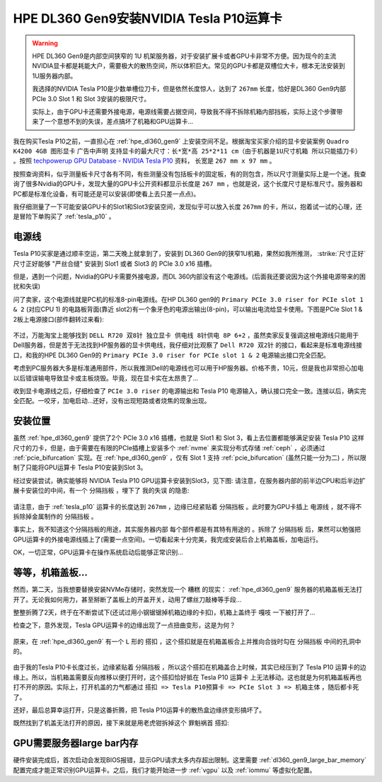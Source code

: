.. _dl360_tesla_p10:

==========================================
HPE DL360 Gen9安装NVIDIA Tesla P10运算卡
==========================================

.. warning::

   HPE DL360 Gen9是内部空间狭窄的 1U 机架服务器，对于安装扩展卡或者GPU卡非常不方便。因为现今的主流NVIDIA显卡都是耗能大户，需要极大的散热空间，所以体积巨大。常见的GPU卡都是双槽位大卡，根本无法安装到1U服务器内部。

   我选择的NVIDIA Tesla P10是少数单槽位刀卡，但是依然长度惊人，达到了 ``267mm`` 长度，恰好是DL360 Gen9内部PCIe 3.0 Slot 1 和 Slot 3安装的极限尺寸。

   实际上，由于GPU卡还需要外接电源，电源线需要占据空间，导致我不得不拆除机箱内部挡板，实际上这个步骤带来了一个意想不到的失误，差点搞坏了机箱和GPU运算卡...

我在购买Tesla P10之前，一直担心在 :ref:`hpe_dl360_gen9` 上安装空间不足。根据淘宝买家介绍的显卡安装案例 ``Quadro K4200 4GB 图形显卡`` 广告中声明 ``支持显卡的最大尺寸：长*宽*高 25*2*11 cm（由于机器是1U尺寸机箱 所以只能插刀卡）`` 。按照 `techpowerup GPU Database - NVIDIA Tesla P10 <https://www.techpowerup.com/gpu-specs/tesla-p10.c3750>`_ 资料， 长宽是 ``267 mm x 97 mm`` 。

按照查询资料，似乎测量板卡尺寸各有不同，有些测量没有包括板卡的固定板，有的则包含，所以尺寸测量实际上是一个迷。我查询了很多Nvidia的GPU卡，发现大量的GPU卡公开资料都显示长度是 ``267 mm`` ，也就是说，这个长度尺寸是标准尺寸。服务器和PC都是标准化设备，有可能还是可以安装(即使看上去只差一点点)。

我仔细测量了一下可能安装GPU卡的Slot1和Slot3安装空间，发现似乎可以放入长度 ``267mm`` 的卡，所以，抱着试一试的心理，还是冒险下单购买了 :ref:`tesla_p10` 。

电源线
=====================

Tesla P10买家是通过顺丰空运，第二天晚上就拿到了，安装到 DL360 Gen9的狭窄1U机箱，果然如我所推测， :strike:`尺寸正好` 尺寸正好能够 "严丝合缝" 安装到 Slot1 或者 Slot3 的 PCIe 3.0 x16 插槽。

但是，遇到一个问题，Nvidia的GPU卡需要外接电源，而DL 360内部没有这个电源线。(后面我还要说因为这个外接电源带来的困扰和失误)

问了卖家，这个电源线就是PC机的标准8-pin电源线。在HP DL360 gen9的 ``Primary PCIe 3.0 riser for PCIe slot 1 & 2`` (对应CPU 1) 的电路板背面(靠近 slot2)有一个象牙色的电源出输出(8-pin)，可以输出电流给显卡使用。下图是PCIe Slot 1 & 2板上电源接口(部件翻转过来看):

.. figure:: ../../../../_static/linux/server/hardware/hpe/dl360_gen9_pcie1.png
   :scale: 70

不过，万能淘宝上能够找到 ``DELL R720 双8针 独立显卡 供电线 8针供电 8P 6+2`` ，虽然卖家反复强调这根电源线只能用于Dell服务器，但是苦于无法找到HP服务器的显卡供电线，我仔细对比观察了 ``Dell R720 双2针`` 的接口，看起来是标准电源线接口，和我的HPE DL360 Gen9的 ``Primary PCIe 3.0 riser for PCIe slot 1 & 2`` 电源输出接口完全匹配。

考虑到PC服务器大多是标准通用部件，所以我推测Dell的电源线也可以用于HP服务器。价格不贵，10元，但是我也非常担心加电以后错误输电导致显卡或主板烧毁。毕竟，现在显卡实在太昂贵了...

收到显卡电源线之后，仔细检查了 ``PCIe 3.0 riser`` 的电源输出和 Tesla P10 电源输入，确认接口完全一致。连接以后，确实完全匹配。一咬牙，加电启动...还好，没有出现短路或者烧焦的现象出现。

安装位置
=====================

虽然 :ref:`hpe_dl360_gen9` 提供了2个 PCIe 3.0 x16 插槽，也就是 Slot1 和 Slot 3，看上去位置都能够满足安装 Tesla P10 这样尺寸的刀卡，但是，由于需要在有限的PCIe插槽上安装多个 :ref:`nvme` 来实现分布式存储 :ref:`ceph` ，必须通过 :ref:`pcie_bifurcation` 实现。在 :ref:`hpe_dl360_gen9` ，仅有 Slot 1 支持 :ref:`pcie_bifurcation` (虽然只能一分为二) ，所以限制了只能将GPU运算卡 Tesla P10安装到Slot 3。

经过安装尝试，确实能够将 NVIDIA Tesla P10 GPU运算卡安装到Slot3，见下图: 请注意，在服务器内部的前半边CPU和后半边扩展卡安装位的中间，有一个 ``分隔挡板`` ，埋下了 ``我的失误`` 的隐患:

.. figure:: ../../../../_static/linux/server/hardware/hpe/dl360_inside_pcie.png
   :scale: 70

请注意，由于 :ref:`tesla_p10` 运算卡的长度达到 ``267mm`` ，边缘已经紧贴着 ``分隔挡板`` 。此时要为GPU卡插上 ``电源线`` ，就不得不拆除掉金属制作的 ``分隔挡板`` 。

事实上，我不知道这个分隔挡板的用途，其实服务器内部 ``每个部件都是有其特有用途的`` 。拆除了 ``分隔挡板`` 后，果然可以勉强把GPU运算卡的外接电源线插上了(需要一点空间)。一切看起来十分完美，我完成安装后合上机箱盖板，加电运行。

OK，一切正常，GPU运算卡在操作系统启动后能够正常识别...

等等，机箱盖板...
=====================

然而，第二天，当我想要替换安装NVMe存储时，突然发现一个 ``糟糕`` 的现实： :ref:`hpe_dl360_gen9` 服务器的机箱盖板无法打开了。无论我如何用力，甚至掰断了盖板上的开盖开关，动用了螺丝刀敲棒等手段...

整整折腾了2天，终于在不断尝试下(还试过用小钢锯锯掉机箱边缘的卡扣)，机箱上盖终于 ``嘎吱`` 一下被打开了...

检查之下，意外发现，Tesla GPU运算卡的边缘出现了一点扭曲变形，这是为何？

.. figure:: ../../../../_static/linux/server/hardware/hpe/dl360_tesla_p10_bad.png
   :scale: 70

原来，在 :ref:`hpe_dl360_gen9` 有一个 ``L`` 形的 ``搭扣`` ，这个搭扣就是在机箱盖板合上并推向合拢时勾在 ``分隔挡板`` 中间的孔洞中的。

.. figure:: ../../../../_static/linux/server/hardware/hpe/dl360_cover.png
   :scale: 70

由于我的Tesla P10卡长度过长，边缘紧贴着 ``分隔挡板`` ，所以这个搭扣在机箱盖合上时候，其实已经压到了 Tesla P10 运算卡的边缘上。所以，当机箱盖需要反向推移以便打开时，这个搭扣恰好抵在 Tesla P10 运算卡 上无法移动。这也就是为何机箱盖板再也打不开的原因。实际上，打开机盖的力气都通过 ``搭扣 => Tesla P10预算卡 => PCIe Slot 3 => 机箱主体`` ，随后都卡死了。

还好，最后总算幸运打开，只是这番折腾，把 Tesla P10运算卡的散热盒边缘挤变形搞坏了。

既然找到了机盖无法打开的原因，接下来就是用老虎钳拆掉这个 ``罪魁祸首`` 搭扣:

.. figure:: ../../../../_static/linux/server/hardware/hpe/dl360_cover_1.png
   :scale: 70

GPU需要服务器large bar内存
============================

硬件安装完成后，首次启动会发现BIOS报错，显示GPU请求太多内存超出限制。这里需要 :ref:`dl360_gen9_large_bar_memory` 配置完成才能正常识别GPU运算卡。之后，我们才能开始进一步 :ref:`vgpu` 以及 :ref:`iommu` 等虚拟化配置。
